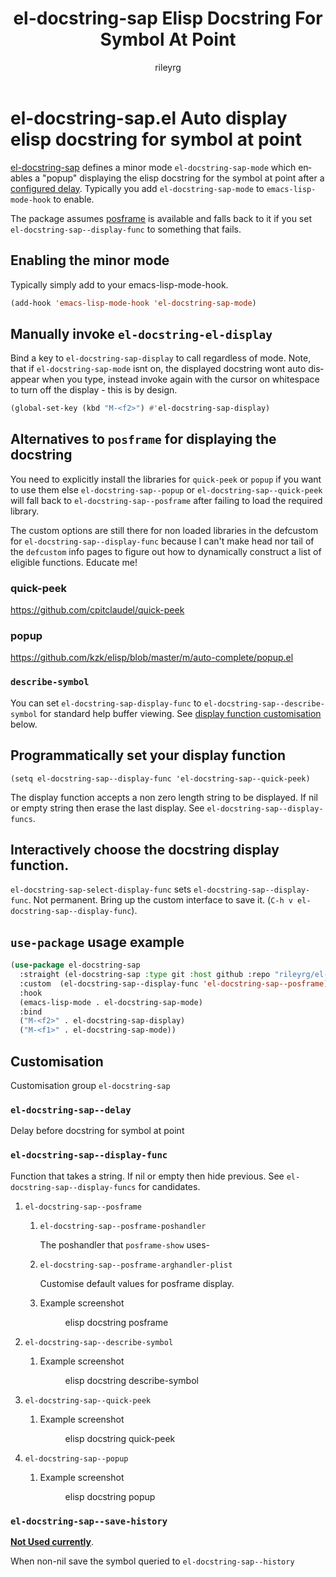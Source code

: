 #+TITLE: el-docstring-sap Elisp Docstring For Symbol At Point
#+AUTHOR: rileyrg
#+EMAIL: rileyrg at g m x dot de

#+LANGUAGE: en
#+STARTUP: showall

#+EXPORT_FILE_NAME: README.md
#+OPTIONS: toc:8 num:nil

#+category: emacs
#+FILETAGS: :elisp:docstring:emacs:github:

#+PROPERTY: header-args:bash :tangle-mode (identity #o755)

* el-docstring-sap.el Auto display elisp docstring for symbol at point


   [[./el-docstring-at-point.el][el-docstring-sap]] defines a minor mode ~el-docstring-sap-mode~ which enables a "popup" displaying the elisp docstring for the symbol at point after a [[id:8d987f90-2d8e-483b-b3ef-c3014025377f][configured delay]].  Typically you add ~el-docstring-sap-mode~ to ~emacs-lisp-mode-hook~ to enable.

   The package assumes [[https://github.com/tumashu/posframe][posframe]] is available and falls back to it if you set ~el-docstring-sap--display-func~ to
   something that fails.

** Enabling the minor mode

   Typically simply add to your emacs-lisp-mode-hook.

   #+begin_src emacs-lisp
   (add-hook 'emacs-lisp-mode-hook 'el-docstring-sap-mode)
   #+end_src

** Manually invoke ~el-docstring-el-display~

   Bind a key to ~el-docstring-sap-display~ to call regardless of mode. Note, that if ~el-docstring-sap-mode~ isnt on, the displayed docstring wont auto disappear when you type, instead invoke again with the cursor on whitespace to turn off the display - this is by design.

   #+begin_src emacs-lisp
     (global-set-key (kbd "M-<f2>") #'el-docstring-sap-display)
   #+end_src

** Alternatives to ~posframe~ for displaying the docstring

    You need to explicitly  install the  libraries for ~quick-peek~ or ~popup~ if you want to use them else ~el-docstring-sap--popup~ or
    ~el-docstring-sap--quick-peek~ will fall back to ~el-docstring-sap--posframe~ after failing to load the required library.

    The custom options are still there for non loaded libraries in the defcustom for ~el-docstring-sap--display-func~ because I can't make head nor tail of the ~defcustom~ info pages to figure out how to dynamically construct a list of eligible
    functions. Educate me!

*** quick-peek

    https://github.com/cpitclaudel/quick-peek

*** popup

    https://github.com/kzk/elisp/blob/master/m/auto-complete/popup.el


*** ~describe-symbol~
    You can set ~el-docstring-sap-display-func~ to ~el-docstring-sap--describe-symbol~ for standard help buffer viewing. See [[id:012ecbc3-fbd8-4192-b574-b8845e3ef3d0][display function customisation]] below.
** Programmatically set your display function

   ~(setq el-docstring-sap--display-func 'el-docstring-sap--quick-peek)~

   The display function accepts a non zero length string to be displayed. If nil or empty string then erase the last display. See ~el-docstring-sap--display-funcs~.

** Interactively choose  the docstring display function.
   ~el-docstring-sap-select-display-func~ sets ~el-docstring-sap--display-func~.
   Not permanent. Bring up the custom interface to save it. (~C-h v el-docstring-sap--display-func~).

** ~use-package~ usage example

    #+begin_src emacs-lisp
      (use-package el-docstring-sap
        :straight (el-docstring-sap :type git :host github :repo "rileyrg/el-docstring-sap" )
        :custom  (el-docstring-sap--display-func 'el-docstring-sap--posframe)
        :hook
        (emacs-lisp-mode . el-docstring-sap-mode)
        :bind
        ("M-<f2>" . el-docstring-sap-display)
        ("M-<f1>" . el-docstring-sap-mode))
    #+end_src

** Customisation
   Customisation group ~el-docstring-sap~
*** ~el-docstring-sap--delay~
    :PROPERTIES:
    :ID:       8d987f90-2d8e-483b-b3ef-c3014025377f
    :END:
    Delay before docstring for symbol at  point
*** ~el-docstring-sap--display-func~
    :PROPERTIES:
    :ID:       012ecbc3-fbd8-4192-b574-b8845e3ef3d0
    :END:

    Function that takes a string. If nil or empty then hide previous.
    See ~el-docstring-sap--display-funcs~ for candidates.

**** ~el-docstring-sap--posframe~
***** ~el-docstring-sap--posframe-poshandler~
      The poshandler that ~posframe-show~ uses-
***** ~el-docstring-sap--posframe-arghandler-plist~
      Customise default values for posframe display.
*****  Example screenshot
      #+CAPTION: elisp docstring posframe
      [[file:images/el-docstring-sap--posframe.png]]
**** ~el-docstring-sap--describe-symbol~
*****  Example screenshot
      #+CAPTION: elisp docstring describe-symbol
      [[file:images/el-docstring-sap--describe-symbol.png]]
**** ~el-docstring-sap--quick-peek~
*****  Example screenshot
      #+CAPTION: elisp docstring quick-peek
      [[file:images/el-docstring-sap--quick-peek.png]]
**** ~el-docstring-sap--popup~
*****  Example screenshot
      #+CAPTION: elisp docstring popup
      [[file:images/el-docstring-sap--popup.png]]


*** ~el-docstring-sap--save-history~

    *_Not Used currently_*.

    When non-nil save the symbol queried to ~el-docstring-sap--history~

* ToDo                                                             :noexport:
** DONE   figure out how to create defcustom choices things from list  - el-docstring-sap--display-func :ARCHIVE:

    #+begin_src emacs-lisp
     (defcustom el-docstring-sap--display-func 'el-docstring-sap--posframe "The function to display a docstring for symbol at point." :type
       `(choice :value el-docstring-sap--posframe (const :tag "default(posframe)" 'el-docstring-sap--posframe)
                ,(append '(radio :tag "Supported docstring display functions") (mapcar (lambda(e)(cons 'function-item (cons e nil))) el-docstring-sap--display-funcs ))))
     #+end_src


      <rgr> I have a list so '(l1 l2 l3). I want to programatically  create a list something like  '(a b c (d l1) (d l2) (d l3)) where you can see the components from the first list and turned into cons cells (terminology ?) and appenaded to '(a b c). Whats the correct/nice/proper way to go about this in elisp?   there are oodles of list "for all" functions it seems.
 <tromey> any way that works is fine
 <tromey> a simple way is (append '(a b c) (mapcar ...))
 <tromey> another way is a loop with (push ...)
 <jla> is there a way to save somehow from EWW browser to a formatted file ?  (.Org preferred...  , .md ? )
 <technomancy> pandoc, probably
 <jla> umh, love pandoc ... i've found some 'org-eww-copy-for-org-mode'
 <jla> dunno what it does...though
 <rgr> thanks
 <rgr> but doesnt the mapcar creaze a list of cons?
 <rgr> Stupid Q. Ill just try it.
*** second part pjb
    :LOGBOOK:
    - State "STARTED"    from              [2021-05-03 Mo 22:00]
    :END:
    <pjb> rgr: mapcar creates a list of conses. Only one cons per element in the input list.
<pjb> rgr: if you want a different number of elements in the result than in the input, you can use mapcan.
<pjb> (mapcan (lambda (x) (if (eq x 'l1) (list 'a 'b 'c (list 'd x)) (list (list 'd x)))) '(l1 l2 l3)) #| --> (a b c (d l1) (d l2) (d l3)) |#
<pjb> rgr: but your example doesn't look like it.
<pjb> rgr: the question is not as much what input what output, as what the fuck are you mapping? What's your transformative function?
<pjb> rgr:  (mapcan (lambda (x) (if (eq x 'l1) '(a b c (d l1) (d l2) (d l3)) nil))  '(l1 l2 l3)) #| --> (a b c (d l1) (d l2) (d l3)) |#  works too!
<pjb> rgr: but was the function (lambda (x) (if (eq x 'l1) '(a b c (d l1) (d l2) (d l3)) nil)) what you really wanted???
<fsbot> My sources say no!
<pjb> rgr: note in the first case: (mapcan (lambda (x) (if (eq x 'l1) (list 'a 'b 'c (list 'd x)) (list (list 'd x)))) '(1 2 3 4)) #| --> ((d 1) (d 2) (d 3) (d 4)) |#
<pjb> rgr note in the second case: (mapcan (lambda (x) (if (eq x 'l1) '(a b c (d l1) (d l2) (d l3)) nil)) '(1 2 3 4)) #| --> nil |#  DUH!
<rgr> sorry was away. will store and peruse.
<rgr> but I think maybe you read too much into it there. all values were constants. not creating "l1 l2 l3" from l and (1 2 3)
<rgr> (a b) and  (l1 l2 l3)  ->  '(a b c (C l1) (C l2) (C l3))
<rgr> (a b c) and  (l1 l2 l3)  ->  '(a b c (C l1) (C l2) (C l3))
<rgr> brb

#+begin_src emacs-lisp
  (let* ((l1 '(radio ))
         (l2 '(f1 f2 f3))
         (l3 (mapcar (lambda(e)(cons 'function-item (cons e nil))) l2))
         (res (append l1 l3)))
    res)
#+end_src

** DONE continue with adding el-docstring-sap history save          :ARCHIVE:
   CLOSED: [2021-04-29 Do 14:06] SCHEDULED: <2021-04-29 Do>
   :PROPERTIES:
   :DateCreated: <2021-04-29 Do 13:26>
   :END:
   :LOGBOOK:
   - State "DONE"       from "TODO"       [2021-04-29 Do 14:06]
   :END:
** CANCELLED how to add el-docstring-sap--select-display-func to the custom for el-docstring-sap--display-func :CANCELLED:ARCHIVE:
   CLOSED: [2021-05-08 Sat 16:17] SCHEDULED: <2021-04-29 Do>
   :LOGBOOK:
   - State "CANCELLED"  from "TODO"       [2021-05-08 Sat 16:17] \\
     lost track . delete
   - State "TODO"       from              [2021-04-29 Do 09:49]
   :END:
** CANCELLED [#C] add package linter into build process?  :ARCHIVE:CANCELLED:
   CLOSED: [2021-05-08 Sat 16:18]
   [[id:2f4d8bac-b94c-4bd8-bf58-b08cb86bc0a7][linting]]
   :LOGBOOK:
   - State "CANCELLED"  from "TODO"       [2021-05-08 Sat 16:18]
   - State "TODO"       from              [2021-04-29 Do 07:21]
   :END:
** DONE [#A] when opening up customs using ~customize-group~ I can't edit them! :docstring:ARCHIVE:
   CLOSED: [2021-04-29 Do 09:47] SCHEDULED: <2021-04-24 Sa>
   :LOGBOOK:
   - State "DONE"       from "TODO"       [2021-04-29 Do 09:47]
   - State "TODO"       from "STARTED"    [2021-04-23 Fr 08:15]
   - State "STARTED"    from              [2021-04-23 Fr 08:15]
   :END:
* *Scratch*                                                        :noexport:


** defcustom fiddle                                                 :ARCHIVE:

#+begin_src emacs-lisp
  (defun f1 () "this is f1")
  (defun f2 () "this is f2")
  (defun f3 () "this is f3")

  (defcustom fs  '(f1 f2 f3)  "Functions." :type '(repeat (function)))

  (defun f-func(a b)
    (interactive)
    (message "%s:%s" a b))

  (defcustom f 'f1  "The custom function." :type '(function  :value f2 :format "%[BUTTON%]" :action f-func))
#+end_src
